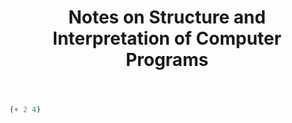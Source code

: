 #+title: Notes on Structure and Interpretation of Computer Programs
#+OPTIONS: author:nil date:nil

#+begin_src scheme 
(+ 2 4)
#+end_src

#+RESULTS:
: #<unspecified>


